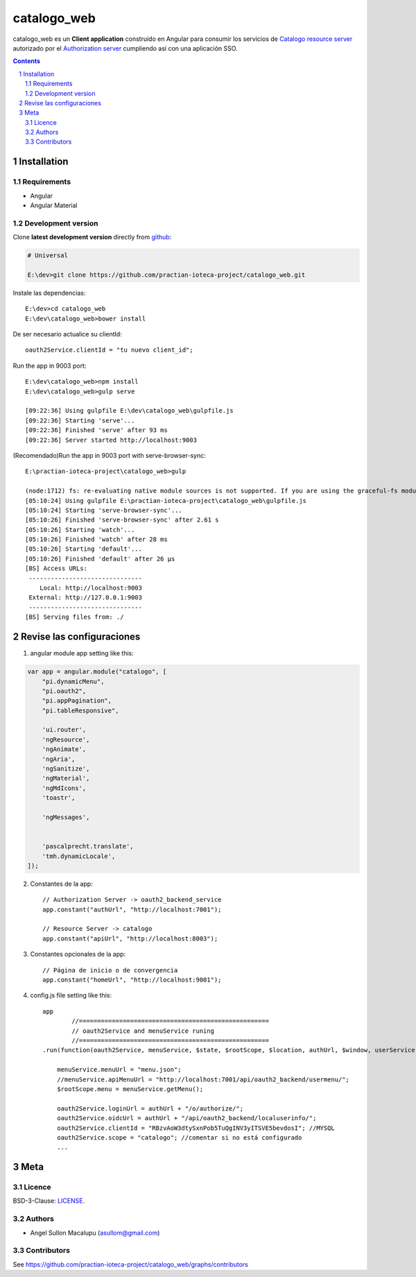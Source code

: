 ########################################
catalogo_web
########################################

.. class:: no-web

    catalogo_web es un **Client application** construido en Angular para consumir los servicios de `Catalogo resource server`_ autorizado por el `Authorization server`_ cumpliendo así con una aplicación SSO.



    .. image:: https://github.com/practian-ioteca-project/catalogo_web/blob/master/media/doc/e3-client_app_catalogo_web.png
        :alt: HTTPie compared to cURL
        :width: 100%
        :align: center





.. contents::

.. section-numbering::

.. raw:: pdf

   PageBreak oneColumn


============
Installation
============

--------------
Requirements
--------------

* Angular 
* Angular Material 



-------------------
Development version
-------------------

Clone **latest development version** directly from github_:

.. code-block:: bash
    
    # Universal
    
    E:\dev>git clone https://github.com/practian-ioteca-project/catalogo_web.git

Instale las dependencias::

    E:\dev>cd catalogo_web
    E:\dev\catalogo_web>bower install

De ser necesario actualice su clientId::

    oauth2Service.clientId = "tu nuevo client_id";


Run the app in 9003 port::

	E:\dev\catalogo_web>npm install
	E:\dev\catalogo_web>gulp serve

	[09:22:36] Using gulpfile E:\dev\catalogo_web\gulpfile.js
	[09:22:36] Starting 'serve'...
	[09:22:36] Finished 'serve' after 93 ms
	[09:22:36] Server started http://localhost:9003

(Recomendado)Run the app in 9003 port with serve-browser-sync::

	E:\practian-ioteca-project\catalogo_web>gulp

	(node:1712) fs: re-evaluating native module sources is not supported. If you are using the graceful-fs module, please update it to a more recent version.
	[05:10:24] Using gulpfile E:\practian-ioteca-project\catalogo_web\gulpfile.js
	[05:10:24] Starting 'serve-browser-sync'...
	[05:10:26] Finished 'serve-browser-sync' after 2.61 s
	[05:10:26] Starting 'watch'...
	[05:10:26] Finished 'watch' after 28 ms
	[05:10:26] Starting 'default'...
	[05:10:26] Finished 'default' after 26 μs
	[BS] Access URLs:
	 -------------------------------
	    Local: http://localhost:9003
	 External: http://127.0.0.1:9003
	 -------------------------------
	[BS] Serving files from: ./


===========
Revise las configuraciones
===========

1. angular module app setting like this:

.. code-block:: bash


	var app = angular.module("catalogo", [
	    "pi.dynamicMenu",
	    "pi.oauth2",
	    "pi.appPagination",
	    "pi.tableResponsive",

	    'ui.router',
	    'ngResource',
	    'ngAnimate',
	    'ngAria',
	    'ngSanitize',
	    'ngMaterial',
	    'ngMdIcons',
	    'toastr',

	    'ngMessages',


	    'pascalprecht.translate',
	    'tmh.dynamicLocale',
	]);

2. Constantes de la app::

	// Authorization Server -> oauth2_backend_service
	app.constant("authUrl", "http://localhost:7001"); 

	// Resource Server -> catalogo
	app.constant("apiUrl", "http://localhost:8003"); 

3. Constantes opcionales de la app::

	// Página de inicio o de convergencia
	app.constant("homeUrl", "http://localhost:9001"); 




4. config.js file setting like this::

	app
		//====================================================
		// oauth2Service and menuService runing
		//====================================================
	.run(function(oauth2Service, menuService, $state, $rootScope, $location, authUrl, $window, userService) {

	    menuService.menuUrl = "menu.json";
	    //menuService.apiMenuUrl = "http://localhost:7001/api/oauth2_backend/usermenu/";
	    $rootScope.menu = menuService.getMenu();

	    oauth2Service.loginUrl = authUrl + "/o/authorize/";
	    oauth2Service.oidcUrl = authUrl + "/api/oauth2_backend/localuserinfo/";
	    oauth2Service.clientId = "RBzvAoW3dtySxnPob5TuQgINV3yITSVE5bevdosI"; //MYSQL
	    oauth2Service.scope = "catalogo"; //comentar si no está configurado
	    ...


====
Meta
====


-------
Licence
-------

BSD-3-Clause: `LICENSE <https://github.com/practian-ioteca-project/catalogo_web/blob/master/LICENSE>`_.



-------
Authors
-------

- Angel Sullon Macalupu (asullom@gmail.com)



-------
Contributors
-------

See https://github.com/practian-ioteca-project/catalogo_web/graphs/contributors

.. _github: https://github.com/practian-ioteca-project/catalogo_service
.. _Django: https://www.djangoproject.com
.. _Django REST Framework: http://www.django-rest-framework.org
.. _Django OAuth Toolkit: https://django-oauth-toolkit.readthedocs.io
.. _oauth2_backend: https://github.com/practian-reapps/django-oauth2-backend
.. _Authorization server: https://github.com/practian-ioteca-project/oauth2_backend_service
.. _Catalogo resource server: https://github.com/practian-ioteca-project/catalogo_service

